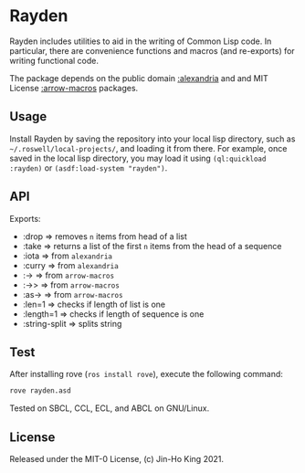 * Rayden

Rayden includes utilities to aid in the writing of Common Lisp code.
In particular, there are convenience functions and macros (and 
re-exports) for writing functional code.

The package depends on the public domain [[https://common-lisp.net/project/alexandria/][:alexandria]] and and MIT
License [[https://github.com/hipeta/arrow-macros/][:arrow-macros]] packages.

** Usage

Install Rayden by saving the repository into your local lisp
directory, such as ~~/.roswell/local-projects/~, and loading it from
there. For example, once saved in the local lisp directory, you may
load it using ~(ql:quickload :rayden)~ or ~(asdf:load-system "rayden")~.

** API

Exports:
- :drop => removes ~n~ items from head of a list
- :take => returns a list of the first ~n~ items from the head of a sequence
- :iota => from ~alexandria~
- :curry => from ~alexandria~
- :-> => from ~arrow-macros~
- :->> => from ~arrow-macros~
- :as-> => from ~arrow-macros~
- :len=1 => checks if length of list is one
- :length=1 => checks if length of sequence is one
- :string-split => splits string

** Test

After installing rove (~ros install rove~), execute the following command:

#+BEGIN_SRC sh
rove rayden.asd
#+END_SRC

Tested on SBCL, CCL, ECL, and ABCL on GNU/Linux.

** License

Released under the MIT-0 License, (c) Jin-Ho King 2021.
